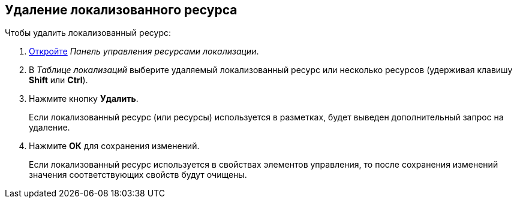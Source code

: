 
== Удаление локализованного ресурса

Чтобы удалить локализованный ресурс:

. [.ph .cmd]#xref:localization_opencontrolpanel.adoc[Откройте] [.dfn .term]_Панель управления ресурсами локализации_.#
. [.ph .cmd]#В [.dfn .term]_Таблице локализаций_ выберите удаляемый локализованный ресурс или несколько ресурсов (удерживая клавишу [.ph .uicontrol]*Shift* или [.ph .uicontrol]*Ctrl*).#
. [.ph .cmd]#Нажмите кнопку [.ph .uicontrol]*Удалить*.#
+
Если локализованный ресурс (или ресурсы) используется в разметках, будет выведен дополнительный запрос на удаление.
. [.ph .cmd]#Нажмите [.ph .uicontrol]*ОК* для сохранения изменений.#
+
Если локализованный ресурс используется в свойствах элементов управления, то после сохранения изменений значения соответствующих свойств будут очищены.

